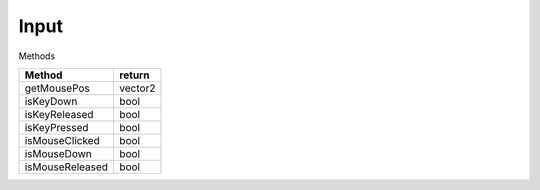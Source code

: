 Input
=====

Methods

=============================== ===============================
Method                           return
=============================== ===============================
getMousePos                     vector2
isKeyDown                       bool
isKeyReleased                   bool
isKeyPressed                    bool
isMouseClicked                  bool
isMouseDown                     bool
isMouseReleased                 bool
=============================== ===============================
